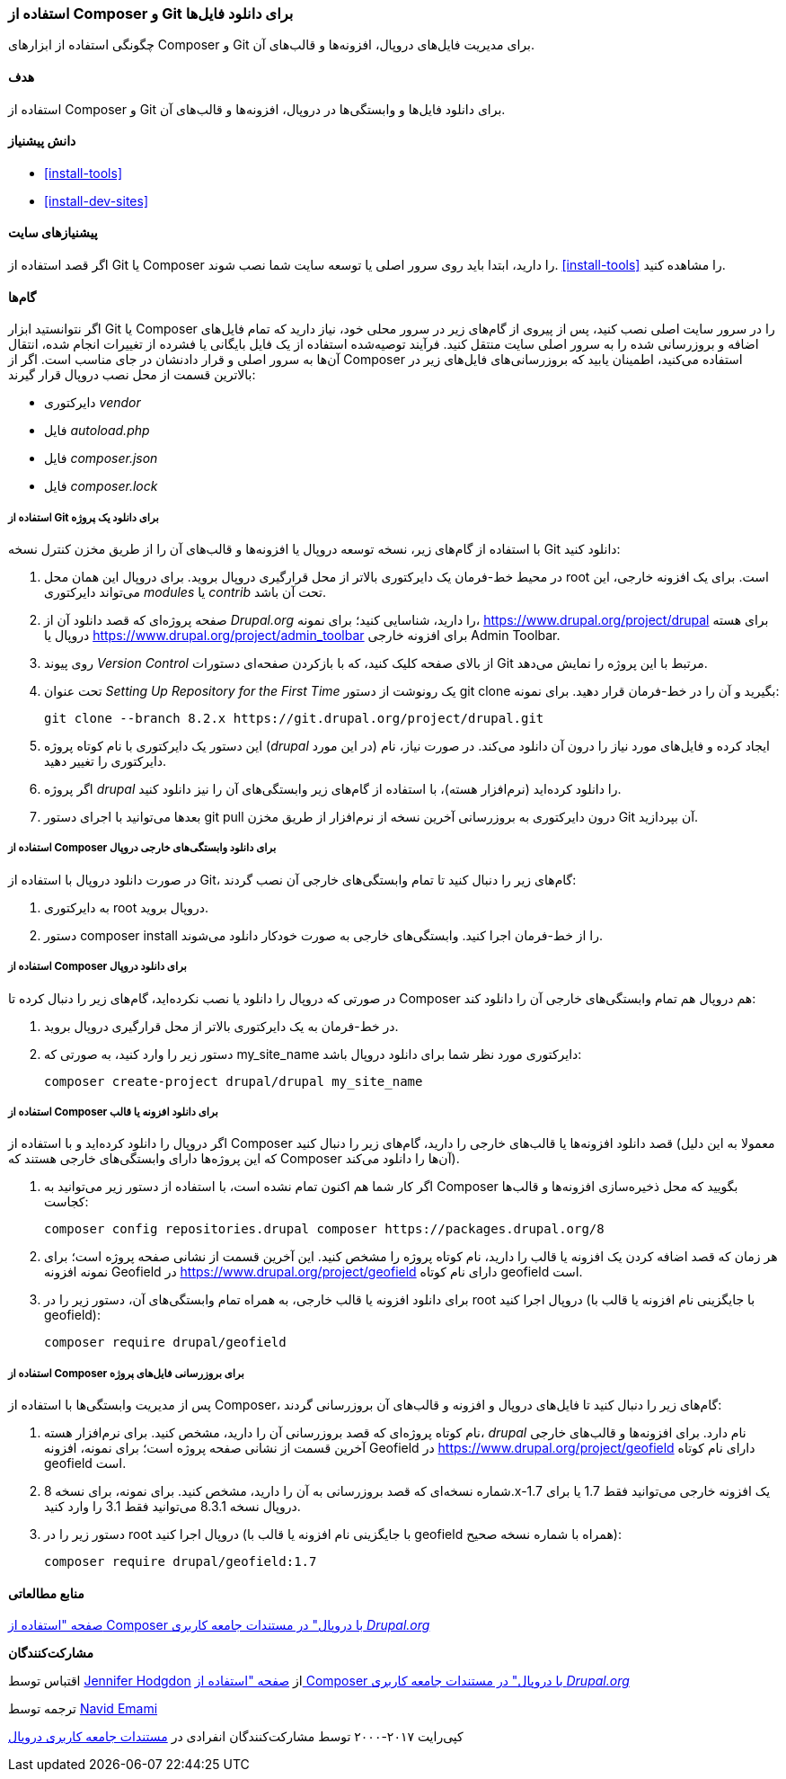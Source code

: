 [[install-composer]]
=== استفاده از Composer و Git برای دانلود فایل‌ها

[role="summary"]
چگونگی استفاده از ابزارهای Composer و Git برای مدیریت فایل‌های دروپال، افزونه‌ها و قالب‌های آن.

(((Composer tool,using to download the core software)))
(((Composer tool,using to download modules)))
(((Composer tool,using to download themes)))
(((Downloading,core software)))
(((Downloading,theme)))
(((Downloading,module)))
(((Software dependencies,managing)))
(((Module,downloading)))
(((Theme,downloading)))
(((Contributed theme,downloading)))
(((Contributed module,downloading)))

==== هدف

استفاده از Composer و Git برای دانلود فایل‌ها و وابستگی‌ها در دروپال، افزونه‌ها و قالب‌های آن.

==== دانش پیشنیاز

* <<install-tools>>
* <<install-dev-sites>>

==== پیشنیازهای سایت

اگر قصد استفاده از Git یا Composer را دارید، ابتدا باید روی سرور اصلی یا توسعه سایت شما نصب شوند. <<install-tools>> را مشاهده کنید.

==== گام‌ها

اگر نتوانستید ابزار Git یا Composer را در سرور سایت اصلی نصب کنید، پس از پیروی از گام‌های زیر در سرور محلی خود، نیاز دارید که تمام فایل‌های اضافه و بروزرسانی شده را به سرور اصلی سایت منتقل کنید. فرآیند توصیه‌شده استفاده از یک فایل بایگانی یا فشرده از تغییرات انجام شده، انتقال آن‌ها به سرور اصلی و قرار دادنشان در جای مناسب است. اگر از Composer استفاده می‌کنید، اطمینان یابید که بروزرسانی‌های فایل‌های زیر در بالاترین قسمت از محل نصب دروپال قرار گیرند:

* دایرکتوری _vendor_
* فایل _autoload.php_
* فایل _composer.json_
* فایل _composer.lock_

===== استفاده از Git برای دانلود یک پروژه

با استفاده از گام‌های زیر، نسخه توسعه دروپال یا افزونه‌ها و قالب‌های آن را از طریق مخزن کنترل نسخه Git دانلود کنید:

. در محیط خط-فرمان یک دایرکتوری بالاتر از محل قرارگیری دروپال بروید. برای دروپال این همان محل root است. برای یک افزونه خارجی، این می‌تواند دایرکتوری _modules_ یا _contrib_ تحت آن باشد.

. صفحه پروژه‌ای که قصد دانلود آن از _Drupal.org_ را دارید، شناسایی کنید؛ برای نمونه، https://www.drupal.org/project/drupal برای هسته دروپال یا https://www.drupal.org/project/admin_toolbar برای افزونه خارجی Admin Toolbar.

. روی پیوند _Version Control_ از بالای صفحه کلیک کنید، که با بازکردن صفحه‌ای دستورات Git مرتبط با این پروژه را نمایش می‌دهد.

. تحت عنوان _Setting Up Repository for the First Time_ یک رونوشت از دستور +git clone+ بگیرید و آن را در خط-فرمان قرار دهید. برای نمونه:
+
----
git clone --branch 8.2.x https://git.drupal.org/project/drupal.git
----

. این دستور یک دایرکتوری با نام کوتاه پروژه (_drupal_ در این مورد) ایجاد کرده و فایل‌های مورد نیاز را درون آن دانلود می‌کند. در صورت نیاز، نام دایرکتوری را تغییر دهید.

. اگر پروژه _drupal_ را دانلود کرده‌اید (نرم‌افزار هسته)، با استفاده از گام‌های زیر وابستگی‌های آن را نیز دانلود کنید.

. بعدها می‌توانید با اجرای دستور +git pull+ درون دایرکتوری به بروزرسانی آخرین نسخه از نرم‌افزار از طریق مخزن Git آن بپردازید.

===== استفاده از Composer برای دانلود وابستگی‌های خارجی دروپال

در صورت دانلود دروپال با استفاده از Git، گام‌های زیر را دنبال کنید تا تمام وابستگی‌های خارجی آن نصب گردند:

. به دایرکتوری root دروپال بروید.

. دستور +composer install+ را از خط-فرمان اجرا کنید. وابستگی‌های خارجی به صورت خودکار دانلود می‌شوند.

===== استفاده از Composer برای دانلود دروپال

در صورتی که دروپال را دانلود یا نصب نکرده‌اید، گام‌های زیر را دنبال کرده تا Composer هم دروپال هم تمام وابستگی‌های خارجی آن را دانلود کند:

. در خط-فرمان به یک دایرکتوری بالاتر از محل قرارگیری دروپال بروید.

. دستور زیر را وارد کنید، به صورتی که +my_site_name+ دایرکتوری مورد نظر شما برای دانلود دروپال باشد:
+
----
composer create-project drupal/drupal my_site_name
----

===== استفاده از Composer برای دانلود افزونه یا قالب

اگر دروپال را دانلود کرده‌اید و با استفاده از Composer قصد دانلود افزونه‌ها یا قالب‌های خارجی را دارید، گام‌های زیر را دنبال کنید (معمولا به این دلیل که این پروژه‌ها دارای وابستگی‌های خارجی هستند که Composer آن‌ها را دانلود می‌کند).

. اگر کار شما هم اکنون تمام نشده است، با استفاده از دستور زیر می‌توانید به Composer بگویید که محل ذخیره‌سازی افزونه‌ها و قالب‌ها کجاست:
+
----
composer config repositories.drupal composer https://packages.drupal.org/8
----

. هر زمان که قصد اضافه کردن یک افزونه یا قالب را دارید، نام کوتاه پروژه را مشخص کنید. این آخرین قسمت از نشانی صفحه پروژه است؛ برای نمونه افزونه Geofield در https://www.drupal.org/project/geofield دارای نام کوتاه +geofield+ است.

. برای دانلود افزونه یا قالب خارجی، به همراه تمام وابستگی‌های آن، دستور زیر را در root دروپال اجرا کنید (با جایگزینی نام افزونه یا قالب با +geofield+):
+
----
composer require drupal/geofield
----

===== استفاده از Composer برای بروزرسانی فایل‌های پروژه

پس از مدیریت وابستگی‌ها با استفاده از Composer، گام‌های زیر را دنبال کنید تا فایل‌های دروپال و افزونه و قالب‌های آن بروزرسانی گردند:

. نام کوتاه پروژه‌ای که قصد بروزرسانی آن را دارید، مشخص کنید. برای نرم‌افزار هسته، _drupal_ نام دارد. برای افزونه‌ها و قالب‌های خارجی آخرین قسمت از نشانی صفحه پروژه است؛ برای نمونه، افزونه Geofield در https://www.drupal.org/project/geofield دارای نام کوتاه +geofield+ است.

. شماره نسخه‌ای که قصد بروزرسانی به آن را دارید، مشخص کنید. برای نمونه، برای نسخه 8.x-1.7 یک افزونه خارجی می‌توانید فقط 1.7 یا برای دروپال نسخه 8.3.1 می‌توانید فقط 3.1 را وارد کنید.

. دستور زیر را در root دروپال اجرا کنید (با جایگزینی نام افزونه یا قالب با +geofield+ همراه با شماره نسخه صحیح):
+
----
composer require drupal/geofield:1.7
----

// ==== Expand your understanding

// ==== Related concepts

==== منابع مطالعاتی

https://www.drupal.org/docs/develop/using-composer/using-composer-with-drupal[صفحه "استفاده از Composer با دروپال" در مستندات جامعه کاربری _Drupal.org_]

*مشارکت‌کنندگان*

اقتباس توسط https://www.drupal.org/u/jhodgdon[Jennifer Hodgdon] از https://www.drupal.org/docs/develop/using-composer/using-composer-with-drupal[صفحه "استفاده از Composer با دروپال" در مستندات جامعه کاربری _Drupal.org_]

ترجمه توسط https://www.drupal.org/u/novid[Navid Emami]

کپی‌رایت ۲۰۱۷-۲۰۰۰ توسط مشارکت‌کنندگان انفرادی در  https://www.drupal.org/documentation[مستندات جامعه کاربری دروپال]
